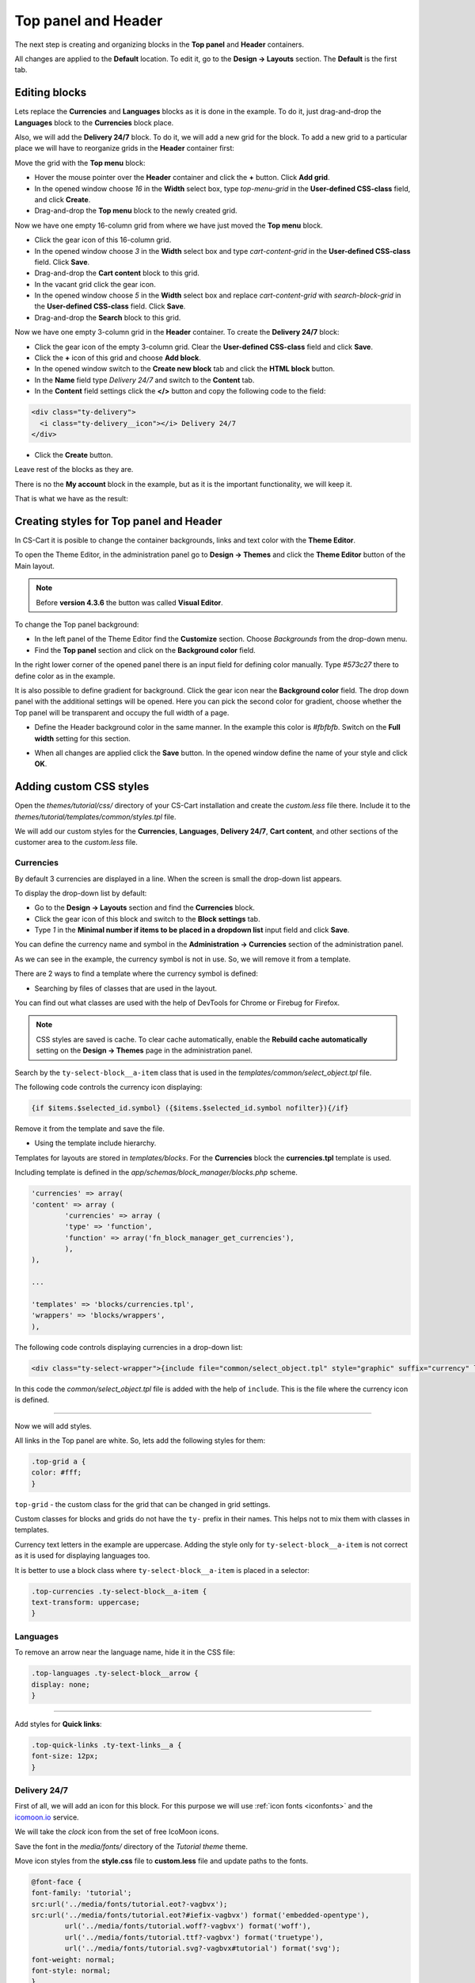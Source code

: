 ********************
Top panel and Header
********************

The next step is creating and organizing blocks in the **Top panel** and **Header** containers.

All changes are applied to the **Default** location. To edit it, go to the **Design → Layouts** section. The **Default** is the first tab.

Editing blocks
--------------

Lets replace the **Currencies** and **Languages** blocks as it is done in the example. To do it, just drag-and-drop the **Languages** block to the **Currencies** block place.

Also, we will add the **Delivery 24/7** block. To do it, we will add a new grid for the block. To add a new grid to a particular place we will have to reorganize grids in the **Header** container first:

Move the grid with the **Top menu** block:

*	Hover the mouse pointer over the **Header** container and click the **+** button. Click **Add grid**.

*	In the opened window choose *16* in the **Width** select box, type *top-menu-grid* in the **User-defined CSS-class** field, and click **Create**.

*	Drag-and-drop the **Top menu** block to the newly created grid.

Now we have one empty 16-column grid from where we have just moved the **Top menu** block.

*	Click the gear icon of this 16-column grid.

*	In the opened window choose *3* in the **Width** select box and type *cart-content-grid* in the **User-defined CSS-class** field. Click **Save**.

*	Drag-and-drop the **Cart content** block to this grid.

*	In the vacant grid click the gear icon.

*	In the opened window choose *5* in the **Width** select box and replace *cart-content-grid* with *search-block-grid* in the **User-defined CSS-class** field. Click **Save**.

*	Drag-and-drop the **Search** block to this grid.

Now we have one empty 3-column grid in the **Header** container. To create the **Delivery 24/7** block:

*	Click the gear icon of the empty 3-column grid. Clear the **User-defined CSS-class** field and click **Save**.

*	Click the **+** icon of this grid and choose **Add block**.
	
*	In the opened window switch to the **Create new block** tab and click the **HTML block** button.

*	In the **Name** field type *Delivery 24/7* and switch to the **Content** tab.

*	In the **Content** field settings click the **</>** button and copy the following code to the field:

.. code-block:: html

	<div class="ty-delivery">
  	  <i class="ty-delivery__icon"></i> Delivery 24/7
	</div>

*	Click the **Create** button.

Leave rest of the blocks as they are.

There is no the **My account** block in the example, but as it is the important functionality, we will keep it.

That is what we have as the result:

.. image:: img/top_header.png

Creating styles for Top panel and Header
----------------------------------------

In CS-Cart it is posible to change the container backgrounds, links and text color with the **Theme Editor**.

To open the Theme Editor, in the administration panel go to **Design → Themes** and click the **Theme Editor** button of the Main layout.

.. note::

    Before **version 4.3.6** the button was called **Visual Editor**.

.. image:: img/admin_themes.png

To change the Top panel background:

*	In the left panel of the Theme Editor find the **Customize** section. Choose *Backgrounds* from the drop-down menu.
*	Find the **Top panel** section and click on the **Background color** field.

In the right lower corner of the opened panel there is an input field for defining color manually. Type *#573c27* there to define color as in the example.
 
It is also possible to define gradient for background. Click the gear icon near the **Background color** field. The drop down panel with the additional settings will be opened.
Here you can pick the second color for gradient, choose whether the Top panel will be transparent and occupy the full width of a page.

*	Define the Header background color in the same manner. In the example this color is *#fbfbfb*. Switch on the **Full width** setting for this section.

.. image:: img/visual_editor.png

*	When all changes are applied click the **Save** button. In the opened window define the name of your style and click **OK**.

Adding custom CSS styles
------------------------

Open the *themes/tutorial/css/* directory of your CS-Cart installation and create the *custom.less* file there. Include it to the *themes/tutorial/templates/common/styles.tpl* file.

We will add our custom styles for the **Currencies**, **Languages**, **Delivery 24/7**, **Cart content**, and other sections of the customer area to the *custom.less* file.

Currencies
++++++++++ 

By default 3 currencies are displayed in a line. When the screen is small the drop-down list appears.

.. image:: img/currencies.png

To display the drop-down list by default:

*	Go to the **Design → Layouts** section and find the **Currencies** block.

*	Click the gear icon of this block and switch to the **Block settings** tab.

*	Type *1* in the **Minimal number if items to be placed in a dropdown list** input field and click **Save**.

You can define the currency name and symbol in the **Administration → Currencies** section of the administration panel. 

As we can see in the example, the currency symbol is not in use. So, we will remove it from a template.

There are 2 ways to find a template where the currency symbol is defined:

*	Searching by files of classes that are used in the layout.

You can find out what classes are used with the help of DevTools for Chrome or Firebug for Firefox.

.. note::

    CSS styles are saved is cache. To clear cache automatically, enable the **Rebuild cache automatically** setting on the **Design → Themes** page in the administration panel.

Search by the ``ty-select-block__a-item`` class that is used in the *templates/common/select_object.tpl* file.

The following code controls the currency icon displaying:

.. code-block:: guess
	
	{if $items.$selected_id.symbol} ({$items.$selected_id.symbol nofilter}){/if}

Remove it from the template and save the file.


*	Using the template include hierarchy.

Templates for layouts are stored in *templates/blocks*. For the **Currencies** block the **currencies.tpl** template is used.

Including template is defined in the *app/schemas/block_manager/blocks.php* scheme.

.. code-block:: php

	'currencies' => array(
    	'content' => array (
        	'currencies' => array (
            	'type' => 'function',
            	'function' => array('fn_block_manager_get_currencies'),
        	),
    	),

    	...

    	'templates' => 'blocks/currencies.tpl',
    	'wrappers' => 'blocks/wrappers',
	),

The following code controls displaying currencies in a drop-down list:

.. code-block:: guess

	<div class="ty-select-wrapper">{include file="common/select_object.tpl" style="graphic" suffix="currency" link_tpl=$config.current_url|fn_link_attach:"currency=" items=$currencies selected_id=$secondary_currency display_icons=false key_name=$key_name}</div>

In this code the *common/select_object.tpl* file is added with the help of ``include``. This is the file where the currency icon is defined.

------------------------------------------------------------------------------------------------------------------------------------------------------------------------

Now we will add styles.

All links in the Top panel are white. So, lets add the following styles for them:

.. code-block:: none

	.top-grid a {
    	color: #fff;
	}

``top-grid`` - the custom class for the grid that can be changed in grid settings. 

Custom classes for blocks and grids do not have the ``ty-`` prefix in their names. This helps not to mix them with classes in templates.

Currency text letters in the example are uppercase. Adding the style only for ``ty-select-block__a-item`` is not correct as it is used for displaying languages too.

It is better to use a block class where ``ty-select-block__a-item`` is placed in a selector:

.. code-block:: guess

	.top-currencies .ty-select-block__a-item {
    	text-transform: uppercase;
	}

Languages
+++++++++

To remove an arrow near the language name, hide it in the CSS file:

.. code-block:: guess

	.top-languages .ty-select-block__arrow {
    	display: none;
	}

----------------------------------------------------------------------------------------------------------------------------------------------------------------------------

Add styles for **Quick links**: 

.. code-block:: guess

	.top-quick-links .ty-text-links__a {
    	font-size: 12px;
	}

Delivery 24/7
+++++++++++++

First of all, we will add an icon for this block. For this purpose we will use :ref:`icon fonts <iconfonts>` and the `icomoon.io <http://icomoon.io/>`_ service.

We will take the *clock* icon from the set of free IcoMoon icons.

.. image:: img/icomoon2.png

Save the font in the *media/fonts/* directory of the *Tutorial theme* theme.

Move icon styles from the **style.css** file to **custom.less** file and update paths to the fonts.

.. code-block:: none

	@font-face {
    	font-family: 'tutorial';
    	src:url('../media/fonts/tutorial.eot?-vagbvx');
    	src:url('../media/fonts/tutorial.eot?#iefix-vagbvx') format('embedded-opentype'),
        	url('../media/fonts/tutorial.woff?-vagbvx') format('woff'),
        	url('../media/fonts/tutorial.ttf?-vagbvx') format('truetype'),
        	url('../media/fonts/tutorial.svg?-vagbvx#tutorial') format('svg');
    	font-weight: normal;
    	font-style: normal;
	}

	[class^="tt-icon-"], [class*=" tt-icon-"] {
    	font-family: 'tutorial';
    	speak: none;
    	font-style: normal;
    	font-weight: normal;
    	font-variant: normal;
    	text-transform: none;
    	line-height: 1;

    	/* Better Font Rendering =========== */
    	-webkit-font-smoothing: antialiased;
    	-moz-osx-font-smoothing: grayscale;
	}
	.tt-icon-clock:before {
    	content: "\e601";
	}

.. note::

   When creating a new icon font, pay attention that the icon classes names must not match the names of icon classes in a template. So, do not use the ``ty-icon-`` prefix.

Add the ``tt-icon-clock`` class for ``ty-delivery__icon`` of the **Delivery 24/7** block.


Add styles:

.. code-block:: guess

	/* Delivery
   	========================================================================== */
	.ty-delivery {
    	color: #573c27;
    	font-size: 12px;
	}
	.ty-delivery__icon {
    	color: #8f979a;
    	font-size: 21px;
    	vertical-align: middle;
    	margin-right: 8px;
	}

---------------------------------------------------------------------------------------------------------------------------------------------------------------------------------------

Add styles for the search field. We will not change the layout, just styles:

.. code-block:: guess

	/* Search form
   	========================================================================== */
	input.ty-search-block__input {
    	border-color: #fad8d3;
    	color: #979595;
    	font-size: 12px;
    	padding-right: 80px;
	}
	.ty-search-magnifier {
    	height: auto;
    	background: #e05b5b;
    	color: #fff;
    	top: 1px;
    	right: -1px;
    	width: 70px;
    	bottom: 1px;
    	font-size: 22px;
	}

Add styles for the Main menu:

.. code-block:: guess

	/* Main menu
	========================================================================== */
	.ty-menu__items {
	    background: none;
	}
	.ty-menu__item .ty-menu__item-link {
	    padding: 8px 8px;
	    color: #573c27;
	    text-transform: uppercase;
	    font-size: 13px;
	    min-height: 0;
	    margin-right: 10px;
	}
	.no-touch .ty-menu__item:hover .ty-menu__item-link,
	.is-hover-menu .ty-menu__item-link,
	.is-hover-menu.ty-menu__item-active .ty-menu__item-link {
	    background: #e05b5b;
	}
	.ty-menu__submenu-items {
	    margin-top: 3px;
	    border-color: #e05b5b;
	}

Cart content
++++++++++++

The *templates/blocks/cart_content.tpl* template is used for this block.

The following code controls the cart content displaying:

.. code-block:: guess

	<div id="sw_dropdown_{$dropdown_id}" class="ty-dropdown-box__title cm-combination">
	    <a href="{"checkout.cart"|fn_url}">
	        {hook name="checkout:dropdown_title"}
	            {if $smarty.session.cart.amount}
	                <i class="ty-minicart__icon ty-icon-basket filled"></i>
	                <span class="ty-minicart-title ty-hand">{$smarty.session.cart.amount}&nbsp;{__("items")} {__("for")}&nbsp;{include file="common/price.tpl" value=$smarty.session.cart.display_subtotal}</span>
	                <i class="ty-icon-down-micro"></i>
	            {else}
	                <i class="ty-minicart__icon ty-icon-basket empty"></i>
	                <span class="ty-minicart-title empty-cart ty-hand">{__("cart_is_empty")}</span>
	                <i class="ty-icon-down-micro"></i>
	            {/if}
	        {/hook}
	    </a>
	</div>


Replace the layout with the following:

.. code-block:: guess

	<div id="sw_dropdown_{$dropdown_id}" class="ty-dropdown-box__title cm-combination">
	    <a href="{"checkout.cart"|fn_url}">
	        {hook name="checkout:dropdown_title"}
	            {if $smarty.session.cart.amount}
	                <span class="ty-minicart-title"><i class="tt-icon-bag"></i><span class="ty-minicart-title__amount">{$smarty.session.cart.amount}</span></span>
	                <span class="ty-minicart-title__price">{include file="common/price.tpl" value=$smarty.session.cart.display_subtotal}</span>
	            {else}
	                <span class="ty-minicart-title empty-cart"><i class="tt-icon-bag"></i></span>
	            {/if}
	        {/hook}
	    </a>
	</div>

Add the layout for a cart:

.. code-block:: guess

	/* Cart content
	   ========================================================================== */
	.ty-minicart-title {
	    padding: 5px 23px;
	    background: #e05b5b;
	    color: #fff;
	    font-size: 22px;
	    vertical-align: top;
	    position: relative;
	}
	.ty-minicart-title__amount {
	    position: absolute;
	    position: top;
	    top: -8px;
	    right: -12px;
	    font-size: 14px;
	    color: #fff;
	    background: #ed1c24;
	    padding: 0 6px;
	    border: 1px solid rgba(85, 32, 32, 0.4);
	}
	.ty-minicart-title__price {
	    display: inline-block;
	    vertical-align: top;
	    padding: 11px 9px 10px;
	    background: #e05b5b;
	    color: #fff;
	    font-size: 14px;
	}
	.top-cart-content .ty-dropdown-box__title {
	    padding: 0;
	}

-----------------------------------------------------------------------------------------------------------------------------------------------------

Finally, add the correct indentations and styles for elements when hovering on them.

This is the resulting **custom.less** file for Top panel and Header:

.. code-block:: guess

	@font-face {
	    font-weight: normal;
	    font-style: normal;
	    font-family: 'tutorial';
	    src:url('../media/fonts/tutorial.eot?-vagbvx');
	    src:url('../media/fonts/tutorial.eot?#iefix-vagbvx') format('embedded-opentype'),
	        url('../media/fonts/tutorial.woff?-vagbvx') format('woff'),
	        url('../media/fonts/tutorial.ttf?-vagbvx') format('truetype'),
	        url('../media/fonts/tutorial.svg?-vagbvx#tutorial') format('svg');
	}

	[class^="tt-icon-"], [class*=" tt-icon-"] {
	    text-transform: none;
	    font-weight: normal;
	    font-style: normal;
	    font-variant: normal;
	    font-family: 'tutorial';
	    line-height: 1;
	    speak: none;

	    /* Better Font Rendering =========== */
	    -webkit-font-smoothing: antialiased;
	    -moz-osx-font-smoothing: grayscale;
	}

	.tt-icon-bag:before {
	    content: "\e600";
	}
	.tt-icon-clock:before {
	    content: "\e601";
	}

	.top-grid a {
	    color: #fff;
	}
	.top-grid .ty-select-block__a:hover,
	.top-grid .ty-select-block__a.open {
	    background: none;
	    color: #fff;
	}

	.ty-select-block__a-item {
	    font-size: 11px;
	}

	.top-currencies .ty-select-block__a-item {
	    text-transform: uppercase;
	}
	.top-currencies .ty-select-block__arrow {
	    color: #fff;
	}

	.top-languages .ty-select-block__arrow {
	    display: none;
	}


	.top-quick-links .ty-text-links__a {
	    font-size: 12px;
	}


	div.header-grid {
	    padding-top: 22px;
	}


	/* Delivery
	   ========================================================================== */
	.ty-logo-container {
	    margin-top: 15px;
	}


	/* Delivery
	   ========================================================================== */
	.ty-delivery {
	    margin-top: 12px;
	    color: #573c27;
	    font-size: 12px;
	}
	.ty-delivery__icon {
	    margin-right: 8px;
	    color: #8f979a;
	    vertical-align: middle;
	    font-size: 21px;
	}

	/* Search form
	   ========================================================================== */
	input.ty-search-block__input {
	    padding-right: 80px;
	    border-color: #fad8d3;
	    color: #979595;
	    font-size: 12px;
	    height: 42px;
	}
	.ty-search-magnifier {
	    top: 1px;
	    right: 1px;
	    bottom: 1px;
	    width: 70px;
	    height: auto;
	    background: #e05b5b;
	    color: #fff;
	    font-size: 22px;
	}

	.tygh-header {
	    border-bottom: 3px solid #e05b5b;
	}

	/* Main menu
	   ========================================================================== */
	.top-menu-grid {
	    padding-top: 50px;
	}
	.ty-menu__items {
	    background: none;
	}
	.ty-menu__item .ty-menu__item-link {
	    padding: 8px 8px;
	    color: #573c27;
	    text-transform: uppercase;
	    font-size: 13px;
	    min-height: 0;
	    margin-right: 10px;
	}
	.no-touch .ty-menu__item:hover .ty-menu__item-link,
	.is-hover-menu .ty-menu__item-link,
	.is-hover-menu.ty-menu__item-active .ty-menu__item-link,
	.ty-menu__item.ty-menu__item-active .ty-menu__item-link {
	    background: #e05b5b;
	    color: #fff;
	}
	.ty-menu__submenu-items {
	    margin-top: 3px;
	    border-color: #e05b5b;
	}

	/* Cart content
	   ========================================================================== */
	.ty-minicart-title {
	    padding: 5px 23px;
	    background: #e05b5b;
	    color: #fff;
	    font-size: 22px;
	    vertical-align: top;
	    position: relative;
	}
	.ty-minicart-title__amount {
	    position: absolute;
	    position: top;
	    top: -8px;
	    right: -12px;
	    font-size: 14px;
	    color: #fff;
	    background: #ed1c24;
	    padding: 0 6px;
	    border: 1px solid rgba(85, 32, 32, 0.4);
	}
	.ty-minicart-title__price {
	    display: inline-block;
	    vertical-align: top;
	    padding: 11px 9px 10px;
	    background: #e05b5b;
	    color: #fff;
	    font-size: 14px;
	}
	.top-cart-content .ty-dropdown-box__title {
	    padding: 0;
	}

	/* Account
	   ========================================================================== */
	.ty-account-info__title {
	    font-size: 12px;
	}
	.ty-account-info__user-arrow {
	    visibility: hidden;
	}
	.ty-dropdown-box__title:hover,
	.ty-dropdown-box__title.open {
	    background: none;
	}

Results
-------

This is how the customer area looks with our newly created Tutorial theme:

.. image:: img/result.png

